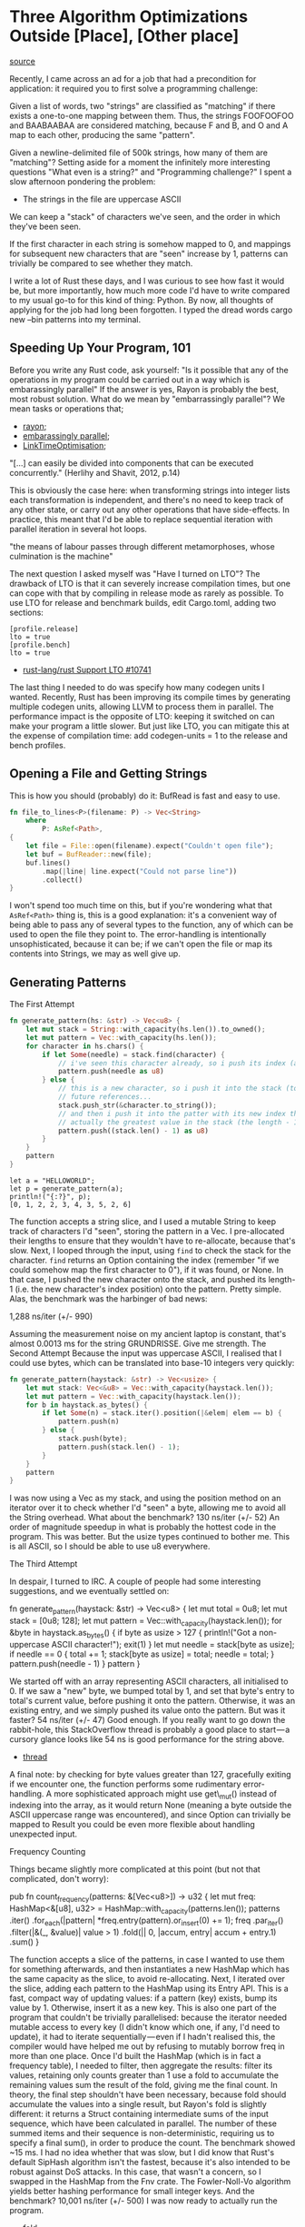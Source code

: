 * Three Algorithm Optimizations Outside [Place], [Other place]
  :PROPERTIES:
  :CUSTOM_ID: three-algorithm-optimizations-outside-place-other-place
  :END:

[[https://medium.com/@urschrei/three-algorithm-optimizations-outside-place-other-place-294de5a68f27][source]]

Recently, I came across an ad for a job that had a precondition for
application: it required you to first solve a programming challenge:

Given a list of words, two "strings" are classified as "matching" if
there exists a one-to-one mapping between them. Thus, the strings
FOOFOOFOO and BAABAABAA are considered matching, because F and B, and O
and A map to each other, producing the same "pattern".

Given a newline-delimited file of 500k strings, how many of them are
"matching"? Setting aside for a moment the infinitely more interesting
questions "What even is a string?" and "Programming challenge?" I spent
a slow afternoon pondering the problem:

- The strings in the file are uppercase ASCII

We can keep a "stack" of characters we've seen, and the order in which
they've been seen.

If the first character in each string is somehow mapped to 0, and
mappings for subsequent new characters that are "seen" increase by 1,
patterns can trivially be compared to see whether they match.

I write a lot of Rust these days, and I was curious to see how fast it
would be, but more importantly, how much more code I'd have to write
compared to my usual go-to for this kind of thing: Python. By now, all
thoughts of applying for the job had long been forgotten. I typed the
dread words cargo new --bin patterns into my terminal.

** Speeding Up Your Program, 101
   :PROPERTIES:
   :CUSTOM_ID: speeding-up-your-program-101
   :END:

Before you write any Rust code, ask yourself: "Is it possible that any
of the operations in my program could be carried out in a way which is
embarassingly parallel" If the answer is yes, Rayon is probably the
best, most robust solution. What do we mean by "embarrassingly
parallel"? We mean tasks or operations that;

- [[https://docs.rs/rayon/1.0.0/rayon/][rayon;]]
- [[https://books.google.nl/books?id%3DvfvPrSz7R7QC&q%3Dembarrasingly&redir_esc%3Dy#v%3Donepage&q%3Dembarrasingly&f%3Dfalse][embarassingly parallel]];
- [[https://llvm.org/docs/LinkTimeOptimization.html#example-of-link-time-optimization][LinkTimeOptimisation]];

"[...] can easily be divided into components that can be executed
concurrently." (Herlihy and Shavit, 2012, p.14)

This is obviously the case here: when transforming strings into integer
lists each transformation is independent, and there's no need to keep
track of any other state, or carry out any other operations that have
side-effects. In practice, this meant that I'd be able to replace
sequential iteration with parallel iteration in several hot loops.

"the means of labour passes through different metamorphoses, whose
culmination is the machine"

The next question I asked myself was "Have I turned on LTO"? The
drawback of LTO is that it can severely increase compilation times, but
one can cope with that by compiling in release mode as rarely as
possible. To use LTO for release and benchmark builds, edit Cargo.toml,
adding two sections:

#+BEGIN_EXAMPLE
    [profile.release]
    lto = true
    [profile.bench]
    lto = true
#+END_EXAMPLE

- [[https://github.com/rust-lang/rust/issues/10741][rust-lang/rust Support LTO #10741]]

The last thing I needed to do was specify how many codegen units I
wanted. Recently, Rust has been improving its compile times by
generating multiple codegen units, allowing LLVM to process them in
parallel. The performance impact is the opposite of LTO: keeping it
switched on can make your program a little slower. But just like LTO,
you can mitigate this at the expense of compilation time: add
codegen-units = 1 to the release and bench profiles.

** Opening a File and Getting Strings
   :PROPERTIES:
   :CUSTOM_ID: opening-a-file-and-getting-strings
   :END:

This is how you should (probably) do it: BufRead is fast and easy to
use.

#+BEGIN_SRC rust
fn file_to_lines<P>(filename: P) -> Vec<String>
    where
        P: AsRef<Path>,
{
    let file = File::open(filename).expect("Couldn't open file");
    let buf = BufReader::new(file);
    buf.lines()
        .map(|line| line.expect("Could not parse line"))
        .collect()
}
#+END_SRC

I won't spend too much time on this, but if you're wondering what that
=AsRef<Path>= thing is, this is a good explanation: it's a convenient
way of being able to pass any of several types to the function, any of
which can be used to open the file they point to. The error-handling is
intentionally unsophisticated, because it can be; if we can't open the
file or map its contents into Strings, we may as well give up.

** Generating Patterns
   :PROPERTIES:
   :CUSTOM_ID: generating-patterns
   :END:

The First Attempt

#+BEGIN_SRC rust
fn generate_pattern(hs: &str) -> Vec<u8> {
    let mut stack = String::with_capacity(hs.len()).to_owned();
    let mut pattern = Vec::with_capacity(hs.len());
    for character in hs.chars() {
        if let Some(needle) = stack.find(character) {
            // i've seen this character already, so i push its index (as u8).
            pattern.push(needle as u8)
        } else {
            // this is a new character, so i push it into the stack (to get the
            // future references...
            stack.push_str(&character.to_string());
            // and then i push it into the patter with its new index that is 
            // actually the greatest value in the stack (the length - 1).
            pattern.push((stack.len() - 1) as u8)
        }
    }
    pattern
}
#+END_SRC

#+BEGIN_EXAMPLE
    let a = "HELLOWORLD";
    let p = generate_pattern(a);
    println!("{:?}", p);
    [0, 1, 2, 2, 3, 4, 3, 5, 2, 6]
#+END_EXAMPLE

The function accepts a string slice, and I used a mutable String to keep
track of characters I'd "seen", storing the pattern in a Vec. I
pre-allocated their lengths to ensure that they wouldn't have to
re-allocate, because that's slow. Next, I looped through the input,
using =find= to check the stack for the character. =find= returns an
Option containing the index (remember "if we could somehow map the first
character to 0"), if it was found, or None. In that case, I pushed the
new character onto the stack, and pushed its length-1 (i.e. the new
character's index position) onto the pattern. Pretty simple. Alas, the
benchmark was the harbinger of bad news:

1,288 ns/iter (+/- 990)

Assuming the measurement noise on my ancient laptop is constant, that's
almost 0.0013 ms for the string GRUNDRISSE. Give me strength. The Second
Attempt Because the input was uppercase ASCII, I realised that I could
use bytes, which can be translated into base-10 integers very quickly:

#+begin_src rust
fn generate_pattern(haystack: &str) -> Vec<usize> {
    let mut stack: Vec<&u8> = Vec::with_capacity(haystack.len());
    let mut pattern = Vec::with_capacity(haystack.len());
    for b in haystack.as_bytes() {
        if let Some(n) = stack.iter().position(|&elem| elem == b) {
            pattern.push(n)
        } else {
            stack.push(byte);
            pattern.push(stack.len() - 1);
        }
    }
    pattern
}
#+end_src

I was now using a Vec as my stack, and using the position method on an
iterator over it to check whether I'd "seen" a byte, allowing me to
avoid all the String overhead. What about the benchmark? 130 ns/iter
(+/- 52) An order of magnitude speedup in what is probably the hottest
code in the program. This was better. But the usize types continued to
bother me. This is all ASCII, so I should be able to use u8 everywhere.

The Third Attempt 

In despair, I turned to IRC. A couple of people had
some interesting suggestions, and we eventually settled on:

fn generate_pattern(haystack: &str) -> Vec<u8> {
    let mut total = 0u8;
    let mut stack = [0u8; 128];
    let mut pattern = Vec::with_capacity(haystack.len());
    for &byte in haystack.as_bytes() {
        if byte as usize > 127 {
            println!("Got a non-uppercase ASCII character!");
            exit(1)
        }
        let mut needle = stack[byte as usize];
        if needle == 0 {
            total += 1;
            stack[byte as usize] = total;
            needle = total;
        }
        pattern.push(needle - 1)
    }
    pattern
}

We started off with an array
representing ASCII characters, all initialised to 0. If we saw a "new"
byte, we bumped total by 1, and set that byte's entry to total's current
value, before pushing it onto the pattern. Otherwise, it was an existing
entry, and we simply pushed its value onto the pattern. But was it
faster? 54 ns/iter (+/- 47) Good enough. If you really want to go down
the rabbit-hole, this StackOverflow thread is probably a good place to
start --- a cursory glance looks like 54 ns is good performance for the
string above.

- [[https://stackoverflow.com/questions/34365746/whats-the-fastest-way-to-convert-hex-to-integer-in-c][thread]]

A final note: by checking for byte values greater than 127, gracefully
exiting if we encounter one, the function performs some rudimentary
error-handling. A more sophisticated approach might use get\_mut()
instead of indexing into the array, as it would return None (meaning a
byte outside the ASCII uppercase range was encountered), and since
Option can trivially be mapped to Result you could be even more flexible
about handling unexpected input. 

Frequency Counting 

Things became
slightly more complicated at this point (but not that complicated, don't
worry): 

pub fn count_frequency(patterns: &[Vec<u8>]) -> u32 {
    let mut freq: HashMap<&[u8], u32> =
        HashMap::with_capacity(patterns.len());
    patterns
        .iter()
        .for_each(|pattern| *freq.entry(pattern).or_insert(0) += 1);
    freq
        .par_iter()
        .filter(|&(_, &value)| value > 1)
        .fold(|| 0, |accum, entry| accum + entry.1)
        .sum()
}

The function accepts a slice of the
patterns, in case I wanted to use them for something afterwards, and
then instantiates a new HashMap which has the same capacity as the
slice, to avoid re-allocating. Next, I iterated over the slice, adding
each pattern to the HashMap using its Entry API. This is a fast, compact
way of updating values: if a pattern (key) exists, bump its value by 1.
Otherwise, insert it as a new key. This is also one part of the program
that couldn't be trivially parallelised: because the iterator needed
mutable access to every key (I didn't know which one, if any, I'd need
to update), it had to iterate sequentially --- even if I hadn't realised
this, the compiler would have helped me out by refusing to mutably
borrow freq in more than one place. Once I'd built the HashMap (which is
in fact a frequency table), I needed to filter, then aggregate the
results: filter its values, retaining only counts greater than 1 use a
fold to accumulate the remaining values sum the result of the fold,
giving me the final count. In theory, the final step shouldn't have been
necessary, because fold should accumulate the values into a single
result, but Rayon's fold is slightly different: it returns a Struct
containing intermediate sums of the input sequence, which have been
calculated in parallel. The number of these summed items and their
sequence is non-deterministic, requiring us to specify a final sum(), in
order to produce the count. The benchmark showed ~15 ms. I had no idea
whether that was slow, but I did know that Rust's default SipHash
algorithm isn't the fastest, because it's also intended to be robust
against DoS attacks. In this case, that wasn't a concern, so I swapped
in the HashMap from the Fnv crate. The Fowler-Noll-Vo algorithm yields
better hashing performance for small integer keys. And the benchmark?
10,001 ns/iter (+/- 500) I was now ready to actually run the program.

- [[https://docs.rs/rayon/1.0.0/rayon/iter/trait.ParallelIterator.html#method.fold][fold]]
- [[https://crates.io/crates/fnv][fnv]]

** Results
   :PROPERTIES:
   :CUSTOM_ID: results
   :END:

On my desktop 3.4 GHz Core i7, with a warm cache, it runs in 200 ms. Is
that fast? I...don't really know. It certainly feels fast. That's
actually all I'm interested in. Complexity I was reasonably sure that
the program as a whole ran in linear time: building the initial String
Vec, followed by one pass over each String, a handful of hopefully
constant-time Vec-insertion and HashMap operations, and a final
linear-time pass to aggregate the result. Still, why not verify? Oh, but
I have no intention of embarrassing myself and you by attempting a big-O
proof of my program --- that would be ridiculous. Instead, I sliced up
the input into files increasing by 5k strings each time, then ran the
program on each one, timing it using Hyperfine. Finally, I opened a
Jupyter notebook, pulled the results into a Pandas DataFrame, fitted a
line using Statsmodels, and graphed the results using Matplotlib:

This image is huge While I was using Python, I took the opportunity to
write my comparison program: #!/usr/bin/env python # coding: utf-8 from
sys import exit from collections import Counter

#!/usr/bin/env python
# coding: utf-8
from sys import exit
from collections import Counter

#+begin_src python
def generate_patterns(haystack):
    """ Generate tuples of integers from ASCII uppercase strings """
    total = 0
    # we begin having seen no bytes
    stack = [0] * 128
    pattern = []
    for char in haystack:
        byte = ord(char)
        if byte > 127:
            print("Found a non-uppercase ASCII character!")
            exit(1)
        else:
            needle = stack[byte]
            if needle == 0:
                total += 1
                stack[byte] = total
                needle = total
        pattern.append(needle - 1)
    # we need tuples because lists aren't hashable
    return tuple(pattern)
if __name__ == "__main__":
    with open("words.txt", 'r') as f:
        cts = Counter((generate_patterns(line) for line in f))
        friendly = sum(
            {ptn: ct for ptn, ct in cts.items() if ct > 1}.values()
        )
    print("Number of friendly strings: %s" % friendly)
#+end_src 

Python
has several features that make the program trivial to write: A context
manager closes the file when we finish reading from it We can iterate
over one line at a time, generating its pattern Generators mean we don't
have to worry about intermediate allocations The built-in Collections
library makes frequency-counting easy Dict comprehensions make filtering
on values easy. I ended up with 26 LoC, and a wall-clock time of around
7 seconds to process 500k strings. Quite compact (Rust is around 59
LoC), but nowhere near as fast (Rust is around 33x faster). Of course,
there's lots of low-hanging fruit here, and I didn't even look at NumPy,
so the speed comparison isn't intended to be meaningful, but I was
pleasantly surprised by the length and conciseness of my Rust program.
